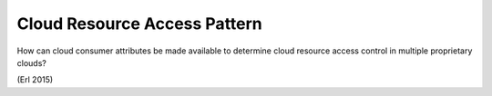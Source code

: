 .. _cloud_resource_access_pattern:

*****************************
Cloud Resource Access Pattern
*****************************

How can cloud consumer attributes be made available to determine cloud resource access
control in multiple proprietary clouds?

(Erl 2015)
